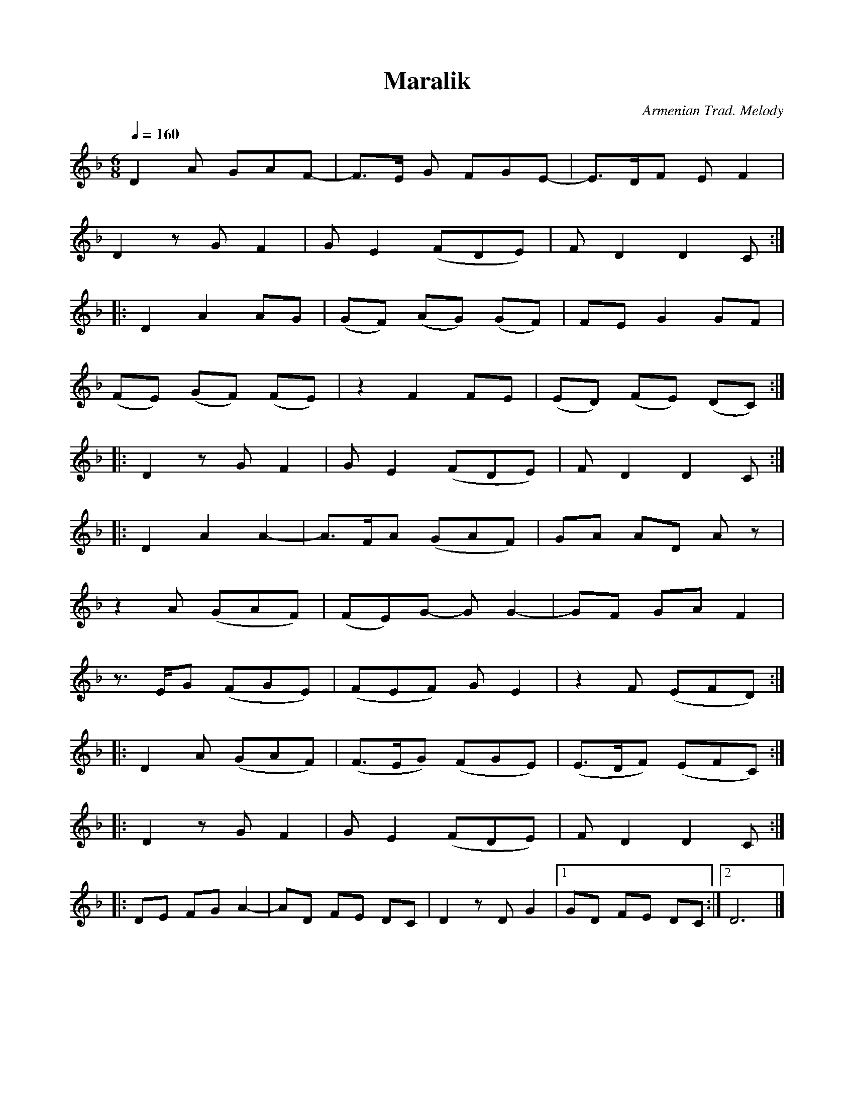 %%titlefont    Times-Bold 24
%%subtitlefont Times      20
%%textfont     Serif      12
%%wordsfont    Serif      14
%%vocalfont    Sans       14
%%footer       $IF

X:28
T:Maralik
C:Armenian Trad. Melody
L:1/8
Q:1/4=160
M:6/8
K:F
%%MIDI program 68
%%MIDI drone 70 62 62 50 50
%%MIDI droneon
%%MIDI beatstring fppmpp
%%MIDI drumbars 3
%%MIDI drum d2d2ddddd2dddddddd  45 37 37 37  50 37 37 37 37   45 37 37 50 37 37  
%%MIDI drumon
D2 A GAF-      | F>E G FGE-     | E>DF E F2       | 
D2 z G F2      | G E2 (FDE)     | F D2 D2 C      :: 
D2 A2 AG       | (GF) (AG) (GF) | FE G2 GF        | 
(FE) (GF) (FE) | z2 F2 FE       | (ED) (FE) (DC) ::
D2 z G F2      | G  E2 (FDE)    | F D2 D2 C      ::
D2 A2 A2-      | A>FA (GAF)     | GA AD A z       | 
z2 A (GAF)     | (FE)G- G G2-   | GF GA F2        | 
z3/2 E/G (FGE) | (FEF) G E2     | z2 F (EFD)     ::
D2 A (GAF)     | (F>EG) (FGE)   | (E>DF) (EFC)    :: 
D2 z G F2      | G E2 (FDE)     | F D2 D2 C      ::
DE FG A2-      | AD FE DC       | D2 z D G2       |1 GD FE DC :|2  D6 |] 
%%MIDI droneoff

